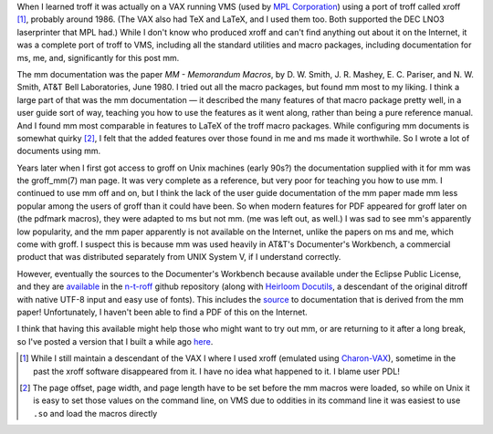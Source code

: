 .. title: troff Memorandum Macros documentation
.. slug: troff-memorandum-macros-documentation
.. date: 2021-07-15 15:57:09 UTC-04:00
.. tags: troff,xroff,mm,memorandum macros,vms,charon-vax
.. category: computer/document-formatting/troff
.. link: 
.. description: 
.. type: text

.. role:: app
.. role:: man
.. |MM| replace:: :app:`mm`
.. |DWB| replace:: :app:`Documenter's Workbench`

When I learned :app:`troff` it was actually on a VAX running VMS (used
by `MPL Corporation`_) using a port of :app:`troff` called
:app:`xroff` [#who-produced-xroff]_, probably around 1986.  (The VAX
also had TeX and LaTeX, and I used them too.  Both supported the DEC
LNO3 laserprinter that MPL had.)  While I don't know who produced
:app:`xroff` and can't find anything out about it on the Internet, it
was a complete port of :app:`troff` to VMS, including all the standard
utilities and macro packages, including documentation for :app:`ms`,
:app:`me`, and, significantly for this post |MM|.

.. _MPL Corporation: http://www.mpl.com/

The |MM| documentation was the paper `MM - Memorandum Macros`, by
D\. W. Smith, J. R. Mashey, E. C. Pariser, and N. W. Smith, AT&T Bell
Laboratories, June 1980.  I tried out all the macro packages, but
found |MM| most to my liking.  I think a large part of that was the
|MM| documentation — it described the many features of that macro
package pretty well, in a user guide sort of way, teaching you how to
use the features as it went along, rather than being a pure reference
manual.  And I found |MM| most comparable in features to LaTeX of the
troff macro packages.  While configuring |MM| documents is somewhat
quirky [#quirky]_, I felt that the added features over those found in
:app:`me` and :app:`ms` made it worthwhile.  So I wrote a lot of
documents using |MM|.

Years later when I first got access to :app:`groff` on Unix machines
(early 90s?) the documentation supplied with it for |MM| was the
:man:`groff_mm(7)` man page.  It was very complete as a reference, but
very poor for teaching you how to use |MM|.  I continued to use |MM|
off and on, but I think the lack of the user guide documentation of
the |MM| paper made |MM| less popular among the users of :app:`groff`
than it could have been.  So when modern features for PDF appeared for
groff later on (the :app:`pdfmark` macros), they were adapted to
:app:`ms` but not |MM|.  (:app:`me` was left out, as well.)  I was sad
to see |MM|'s apparently low popularity, and the |MM| paper apparently
is not available on the Internet, unlike the papers on :app:`ms` and
:app:`me`, which come with :app:`groff`.  I suspect this is because
|MM| was used heavily in AT&T's |DWB|, a commercial product that was
distributed separately from UNIX System V, if I understand correctly.

However, eventually the sources to the |DWB| because available under
the Eclipse Public License, and they are available_ in the `n-t-roff`_
github repository (along with `Heirloom Docutils`_, a descendant of
the original :app:`ditroff` with native UTF-8 input and easy use of
fonts).  This includes the source_ to documentation that is derived
from the |MM| paper!  Unfortunately, I haven't been able to find a PDF
of this on the Internet.

I think that having this available might help those who might want to
try out |MM|, or are returning to it after a long break, so I've
posted a version that I built a while ago here_.

.. _available: https://github.com/n-t-roff/DWB3.3
.. _n-t-roff: https://github.com/n-t-roff
.. _source: https://github.com/n-t-roff/DWB3.3/tree/master/doc/mm
.. _Heirloom Docutils: http://n-t-roff.github.io/heirloom/doctools.html
.. _here: /troff/mm-all.pdf

.. [#who-produced-xroff]

   While I still maintain a descendant of the VAX I where I used
   :app:`xroff` (emulated using `Charon-VAX`_), sometime in the past the
   :app:`xroff` software disappeared from it.  I have no idea what
   happened to it.  I blame user PDL!

.. [#quirky]

   The page offset, page width, and page length have to be set before
   the |MM| macros were loaded, so while on Unix it is easy to set those
   values on the command line, on VMS due to oddities in its command line
   it was easiest to use ``.so`` and load the macros directly

.. _Charon-VAX: https://www.stromasys.com/solutions/charon-vax/
